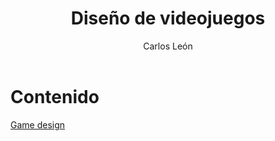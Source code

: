 #+TITLE: Diseño de videojuegos
#+AUTHOR: Carlos León



* Contenido

[[file:gamedesign.reveal.org][Game design]]
